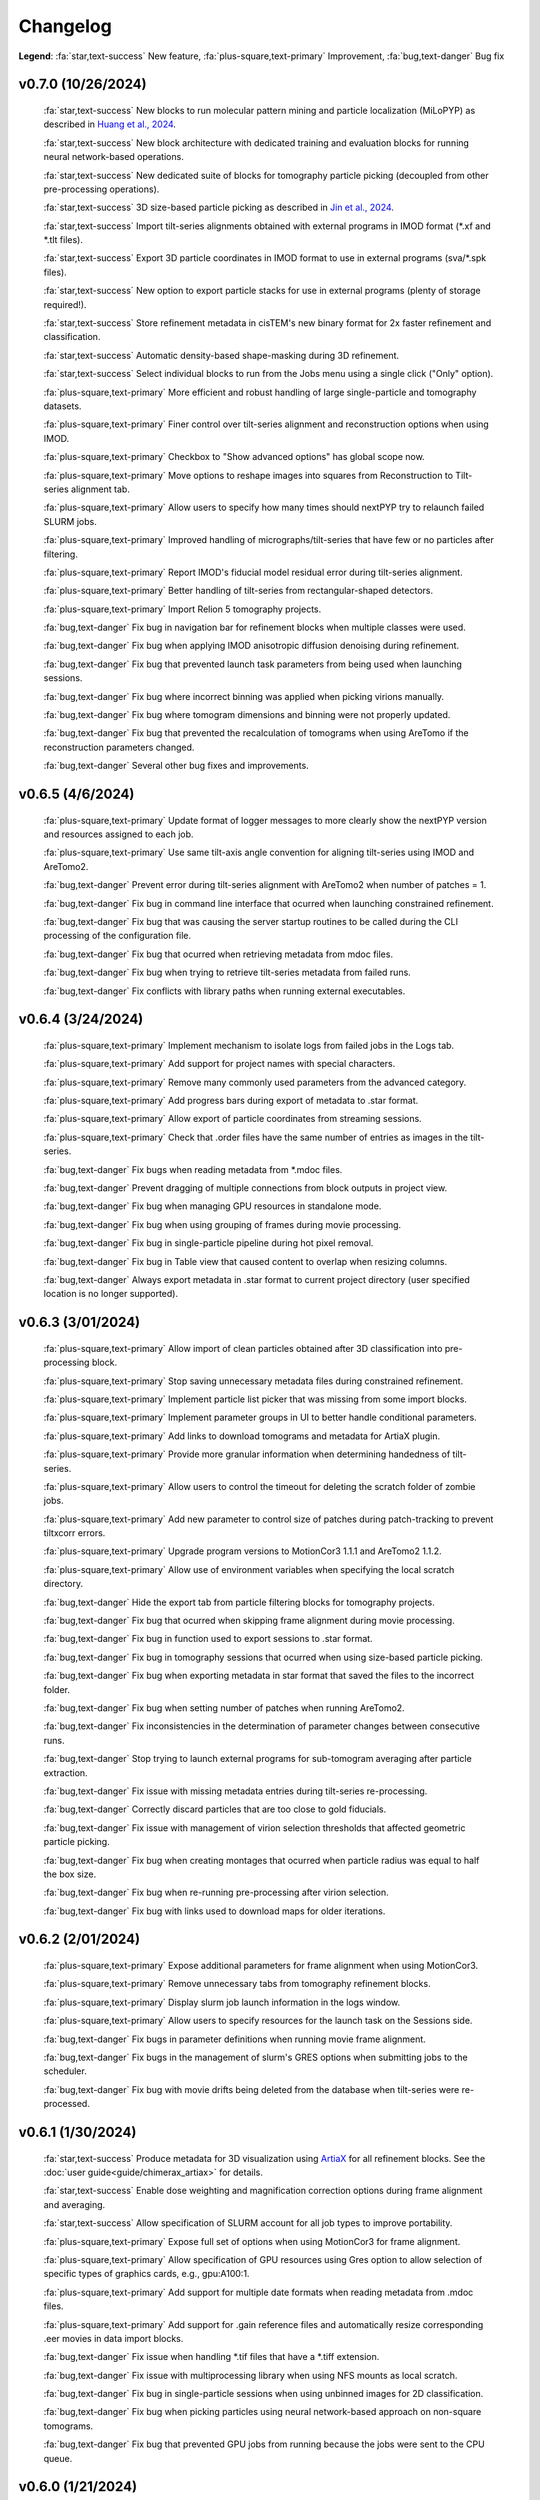 =========
Changelog
=========

**Legend**: :fa:`star,text-success` New feature, :fa:`plus-square,text-primary` Improvement, :fa:`bug,text-danger` Bug fix

..
   :fa:`star,text-success` Add support for multiple GPUs (currently only used by MotionCor, AreTomo, IsoNet and cryoCARE).

   :fa:`star,text-success` Add wrappers for running `tomoDRGN <https://github.com/bpowell122/tomodrgn>`_ for continuous variability analysis.

   :fa:`star,text-success` Add wrapper for running `cryoDRGN <https://github.com/ml-struct-bio/cryodrgn>`_ and `cryoDRGN-ET <https://github.com/ml-struct-bio/cryodrgn>`_ for continuous variability analysis.

   :fa:`star,text-success` Add wrappers for running `MemBrain-Seg <https://github.com/teamtomo/membrain-seg>`_ for segmenting tomograms.

   :fa:`star,text-success` Add wrappers for running `IsoNet <https://github.com/IsoNet-cryoET/IsoNet>`_ for denoising tomograms.

   :fa:`star,text-success` Add wrappers for running `cryoCARE <https://github.com/juglab/cryoCARE_pip>`_ for denoising tomograms.

   :fa:`star,text-success` nextPYP can now submit slurm jobs using individual OS user accounts.

   :fa:`star,text-success` Implement ab-initio refinement strategy for tomography pipeline.

   :fa:`star,text-success` Add support for beam-tilt refinement and correction.

   :fa:`star,text-success` Wrapper for running `CTFFIND5 <https://github.com/GrigorieffLab/ctffind5_manuscript>`_.

v0.7.0 (10/26/2024)
*******************

   :fa:`star,text-success` New blocks to run molecular pattern mining and particle localization (MiLoPYP) as described in `Huang et al., 2024 <https://www.nature.com/articles/s41592-024-02403-6>`_.

   :fa:`star,text-success` New block architecture with dedicated training and evaluation blocks for running neural network-based operations.

   :fa:`star,text-success` New dedicated suite of blocks for tomography particle picking (decoupled from other pre-processing operations).

   :fa:`star,text-success` 3D size-based particle picking as described in `Jin et al., 2024 <https://doi.org/10.1016/j.yjsbx.2024.100104>`_.

   :fa:`star,text-success` Import tilt-series alignments obtained with external programs in IMOD format (*.xf and *.tlt files).

   :fa:`star,text-success` Export 3D particle coordinates in IMOD format to use in external programs (sva/*.spk files).

   :fa:`star,text-success` New option to export particle stacks for use in external programs (plenty of storage required!).

   :fa:`star,text-success` Store refinement metadata in cisTEM's new binary format for 2x faster refinement and classification.

   :fa:`star,text-success` Automatic density-based shape-masking during 3D refinement.

   :fa:`star,text-success` Select individual blocks to run from the Jobs menu using a single click ("Only" option).

   :fa:`plus-square,text-primary` More efficient and robust handling of large single-particle and tomography datasets.

   :fa:`plus-square,text-primary` Finer control over tilt-series alignment and reconstruction options when using IMOD.

   :fa:`plus-square,text-primary` Checkbox to "Show advanced options" has global scope now.

   :fa:`plus-square,text-primary` Move options to reshape images into squares from Reconstruction to Tilt-series alignment tab.

   :fa:`plus-square,text-primary` Allow users to specify how many times should nextPYP try to relaunch failed SLURM jobs.

   :fa:`plus-square,text-primary` Improved handling of micrographs/tilt-series that have few or no particles after filtering.

   :fa:`plus-square,text-primary` Report IMOD's fiducial model residual error during tilt-series alignment.

   :fa:`plus-square,text-primary` Better handling of tilt-series from rectangular-shaped detectors.

   :fa:`plus-square,text-primary` Import Relion 5 tomography projects.

   :fa:`bug,text-danger` Fix bug in navigation bar for refinement blocks when multiple classes were used.

   :fa:`bug,text-danger` Fix bug when applying IMOD anisotropic diffusion denoising during refinement.

   :fa:`bug,text-danger` Fix bug that prevented launch task parameters from being used when launching sessions.

   :fa:`bug,text-danger` Fix bug where incorrect binning was applied when picking virions manually.

   :fa:`bug,text-danger` Fix bug where tomogram dimensions and binning were not properly updated.

   :fa:`bug,text-danger` Fix bug that prevented the recalculation of tomograms when using AreTomo if the reconstruction parameters changed.

   :fa:`bug,text-danger` Several other bug fixes and improvements.

v0.6.5 (4/6/2024)
******************

   :fa:`plus-square,text-primary` Update format of logger messages to more clearly show the nextPYP version and resources assigned to each job.

   :fa:`plus-square,text-primary` Use same tilt-axis angle convention for aligning tilt-series using IMOD and AreTomo2.

   :fa:`bug,text-danger` Prevent error during tilt-series alignment with AreTomo2 when number of patches = 1.

   :fa:`bug,text-danger` Fix bug in command line interface that ocurred when launching constrained refinement.

   :fa:`bug,text-danger` Fix bug that was causing the server startup routines to be called during the CLI processing of the configuration file.

   :fa:`bug,text-danger` Fix bug that ocurred when retrieving metadata from mdoc files.

   :fa:`bug,text-danger` Fix bug when trying to retrieve tilt-series metadata from failed runs.

   :fa:`bug,text-danger` Fix conflicts with library paths when running external executables.

v0.6.4 (3/24/2024)
******************

   :fa:`plus-square,text-primary` Implement mechanism to isolate logs from failed jobs in the Logs tab.

   :fa:`plus-square,text-primary` Add support for project names with special characters.

   :fa:`plus-square,text-primary` Remove many commonly used parameters from the advanced category.

   :fa:`plus-square,text-primary` Add progress bars during export of metadata to .star format.

   :fa:`plus-square,text-primary` Allow export of particle coordinates from streaming sessions.

   :fa:`plus-square,text-primary` Check that .order files have the same number of entries as images in the tilt-series.

   :fa:`bug,text-danger` Fix bugs when reading metadata from *.mdoc files.

   :fa:`bug,text-danger` Prevent dragging of multiple connections from block outputs in project view.

   :fa:`bug,text-danger` Fix bug when managing GPU resources in standalone mode.

   :fa:`bug,text-danger` Fix bug when using grouping of frames during movie processing.

   :fa:`bug,text-danger` Fix bug in single-particle pipeline during hot pixel removal.

   :fa:`bug,text-danger` Fix bug in Table view that caused content to overlap when resizing columns.

   :fa:`bug,text-danger` Always export metadata in .star format to current project directory (user specified location is no longer supported).

v0.6.3 (3/01/2024)
******************

   :fa:`plus-square,text-primary` Allow import of clean particles obtained after 3D classification into pre-processing block.

   :fa:`plus-square,text-primary` Stop saving unnecessary metadata files during constrained refinement.

   :fa:`plus-square,text-primary` Implement particle list picker that was missing from some import blocks.

   :fa:`plus-square,text-primary` Implement parameter groups in UI to better handle conditional parameters.

   :fa:`plus-square,text-primary` Add links to download tomograms and metadata for ArtiaX plugin.

   :fa:`plus-square,text-primary` Provide more granular information when determining handedness of tilt-series.

   :fa:`plus-square,text-primary` Allow users to control the timeout for deleting the scratch folder of zombie jobs.

   :fa:`plus-square,text-primary` Add new parameter to control size of patches during patch-tracking to prevent tiltxcorr errors.

   :fa:`plus-square,text-primary` Upgrade program versions to MotionCor3 1.1.1 and AreTomo2 1.1.2.

   :fa:`plus-square,text-primary` Allow use of environment variables when specifying the local scratch directory.

   :fa:`bug,text-danger` Hide the export tab from particle filtering blocks for tomography projects.

   :fa:`bug,text-danger` Fix bug that ocurred when skipping frame alignment during movie processing.

   :fa:`bug,text-danger` Fix bug in function used to export sessions to .star format.

   :fa:`bug,text-danger` Fix bug in tomography sessions that ocurred when using size-based particle picking.

   :fa:`bug,text-danger` Fix bug when exporting metadata in star format that saved the files to the incorrect folder.

   :fa:`bug,text-danger` Fix bug when setting number of patches when running AreTomo2.

   :fa:`bug,text-danger` Fix inconsistencies in the determination of parameter changes between consecutive runs.

   :fa:`bug,text-danger` Stop trying to launch external programs for sub-tomogram averaging after particle extraction.

   :fa:`bug,text-danger` Fix issue with missing metadata entries during tilt-series re-processing.

   :fa:`bug,text-danger` Correctly discard particles that are too close to gold fiducials.

   :fa:`bug,text-danger` Fix issue with management of virion selection thresholds that affected geometric particle picking.

   :fa:`bug,text-danger` Fix bug when creating montages that ocurred when particle radius was equal to half the box size.

   :fa:`bug,text-danger` Fix bug when re-running pre-processing after virion selection.

   :fa:`bug,text-danger` Fix bug with links used to download maps for older iterations.

v0.6.2 (2/01/2024)
******************

   :fa:`plus-square,text-primary` Expose additional parameters for frame alignment when using MotionCor3.

   :fa:`plus-square,text-primary` Remove unnecessary tabs from tomography refinement blocks.

   :fa:`plus-square,text-primary` Display slurm job launch information in the logs window.

   :fa:`plus-square,text-primary` Allow users to specify resources for the launch task on the Sessions side.

   :fa:`bug,text-danger` Fix bugs in parameter definitions when running movie frame alignment.

   :fa:`bug,text-danger` Fix bugs in the management of slurm's GRES options when submitting jobs to the scheduler.

   :fa:`bug,text-danger` Fix bug with movie drifts being deleted from the database when tilt-series were re-processed.

v0.6.1 (1/30/2024)
******************

   :fa:`star,text-success` Produce metadata for 3D visualization using `ArtiaX <https://github.com/FrangakisLab/ArtiaX>`_ for all refinement blocks. See the :doc:`user guide<guide/chimerax_artiax>` for details.

   :fa:`star,text-success` Enable dose weighting and magnification correction options during frame alignment and averaging.

   :fa:`star,text-success` Allow specification of SLURM account for all job types to improve portability.

   :fa:`plus-square,text-primary` Expose full set of options when using MotionCor3 for frame alignment.

   :fa:`plus-square,text-primary` Allow specification of GPU resources using Gres option to allow selection of specific types of graphics cards, e.g., gpu:A100:1.

   :fa:`plus-square,text-primary` Add support for multiple date formats when reading metadata from .mdoc files.

   :fa:`plus-square,text-primary` Add support for .gain reference files and automatically resize corresponding .eer movies in data import blocks.

   :fa:`bug,text-danger` Fix issue when handling *.tif files that have a *.tiff extension.

   :fa:`bug,text-danger` Fix issue with multiprocessing library when using NFS mounts as local scratch.

   :fa:`bug,text-danger` Fix bug in single-particle sessions when using unbinned images for 2D classification.

   :fa:`bug,text-danger` Fix bug when picking particles using neural network-based approach on non-square tomograms.

   :fa:`bug,text-danger` Fix bug that prevented GPU jobs from running because the jobs were sent to the CPU queue.

v0.6.0 (1/21/2024)
*******************

   :fa:`star,text-success` Allow use of `MotionCor3 <https://github.com/czimaginginstitute/MotionCor3>`_ for movie frame alignment (GPU required).

   :fa:`star,text-success` Allow use of `AreTomo2 <https://github.com/czimaginginstitute/AreTomo2>`_ for tilt-series alignment and reconstruction (GPU required).

   :fa:`star,text-success` Allow use of `Topaz <https://github.com/tbepler/topaz>`_ for 2D particle picking and 3D denoising (GPU recommended).

   :fa:`star,text-success` Produce .bild files after each refinement iteration for 3D visualization in Chimera/ChimeraX.

   :fa:`star,text-success` Automatic determination of CTF handedness during pre-processing of tilt-series.

   :fa:`plus-square,text-primary` Allow mix-and-match of IMOD and AreTomo2 for tilt-series alignment and tomogram reconstruction.

   :fa:`plus-square,text-primary` Automatically submit jobs to a GPU partition when running tasks that require GPU acceleration.

   :fa:`plus-square,text-primary` Display version number and amount of allocated memory at the beginning of every job.

   :fa:`plus-square,text-primary` Change default memory allocation for launch task to 4GB and add Resources tab to all data import blocks.

   :fa:`plus-square,text-primary` Simplify Resources tab by hiding unnecessary parameters depending on the block type.

   :fa:`plus-square,text-primary` Implement GPU resource management policies for slurm and standalone modes.

   :fa:`plus-square,text-primary` Show per-particle score distribution for all tomography refinement blocks and improve plot layout.

   :fa:`plus-square,text-primary` Allow use of slurm's GRES (generic resource scheduling) when submitting jobs to a cluster.

   :fa:`bug,text-danger` Fix OOM error when running constrained refinement using a single thread.

   :fa:`bug,text-danger` Fix error in particle filtering blocks when no particles are left in a given micrograph/tilt-series.

   :fa:`bug,text-danger` Fix issue in tomography sessions when .mdoc files are not used to import metadata.

   :fa:`bug,text-danger` Fix bug when exporting sub-tomograms for use in external programs.

   :fa:`bug,text-danger` Update systemd script to improve robustness during program restart.

   :fa:`bug,text-danger` Fix issues with cancellation of jobs in standalone mode.

   :fa:`bug,text-danger` Fix discrepancy with gain reference rotation/flips between data import and pre-processing blocks.

v0.5.3 (11/25/2023)
*******************

   :fa:`star,text-success` Implement interactive measuring tool for micrographs and tomograms.

   :fa:`star,text-success` Allow multiple sessions when user login mode is enabled.

   :fa:`plus-square,text-primary` Sort classes in increasing order in Class View panel.

   :fa:`bug,text-danger` Fix issues when limiting total number of tasks in slurm scheduler.

v0.5.2 (11/18/2023)
*******************

   :fa:`star,text-success` Add support for PACEtomo tilt-series in streaming Sessions.

   :fa:`plus-square,text-primary` Parallelize reconstruction step during 3D classification for faster speeds.

   :fa:`plus-square,text-primary` Add new options to flip maps in post-processing block.

   :fa:`plus-square,text-primary` Simplify installation instructions and setup process.

   :fa:`bug,text-danger` Fix issue with location of executables for neural network-based particle picking.

   :fa:`bug,text-danger` Fix issue with re-calculation of binned tomograms when reconstruction parameters change.

   :fa:`bug,text-danger` Fix issue with re-calculation of particle coordinates when no particles were found.

   :fa:`bug,text-danger` Correctly display particle size in tomography pre-processing block statistics.

v0.5.1 (11/04/2023)
*******************

   :fa:`star,text-success` Import frame tilt-series data using mdoc files produced by PACEtomo.

   :fa:`plus-square,text-primary` Allow typing iteration number in navigation bar for refinement blocks.

   :fa:`plus-square,text-primary` Show refinement/bundle IDs in ``Per-particle Score`` and ``Exposure Weights`` tabs for refinement blocks.

   :fa:`bug,text-danger` Fix issue with display of tomograms with arbitrary thickness.

   :fa:`bug,text-danger` Fix broken CLI commands and update CLI tutorials.

v0.5.0 (10/26/2023)
*******************

   This was the first release of nextPYP.